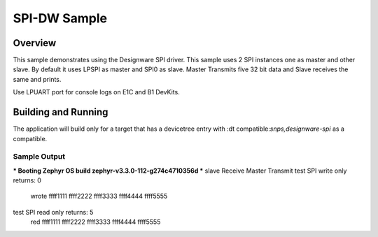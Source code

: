 .. _spi-dw-sample:

SPI-DW Sample
####################

Overview
********

This sample demonstrates using the Designware SPI driver.
This sample uses 2 SPI instances one as master and other slave.
By default it uses LPSPI as master and SPI0 as slave.
Master Transmits five 32 bit data and Slave receives the same and prints.

.. note::

Use LPUART port for console logs on E1C and B1 DevKits.

Building and Running
********************

The application will build only for a target that has a devicetree entry with :dt compatible:`snps,designware-spi` as a compatible.

Sample Output
=============

.. minicom output
*** Booting Zephyr OS build zephyr-v3.3.0-112-g274c4710356d ***
slave Receive
Master Transmit
test SPI write only returns: 0
 wrote ffff1111 ffff2222 ffff3333 ffff4444 ffff5555
test SPI read only returns: 5
 red ffff1111 ffff2222 ffff3333 ffff4444 ffff5555
